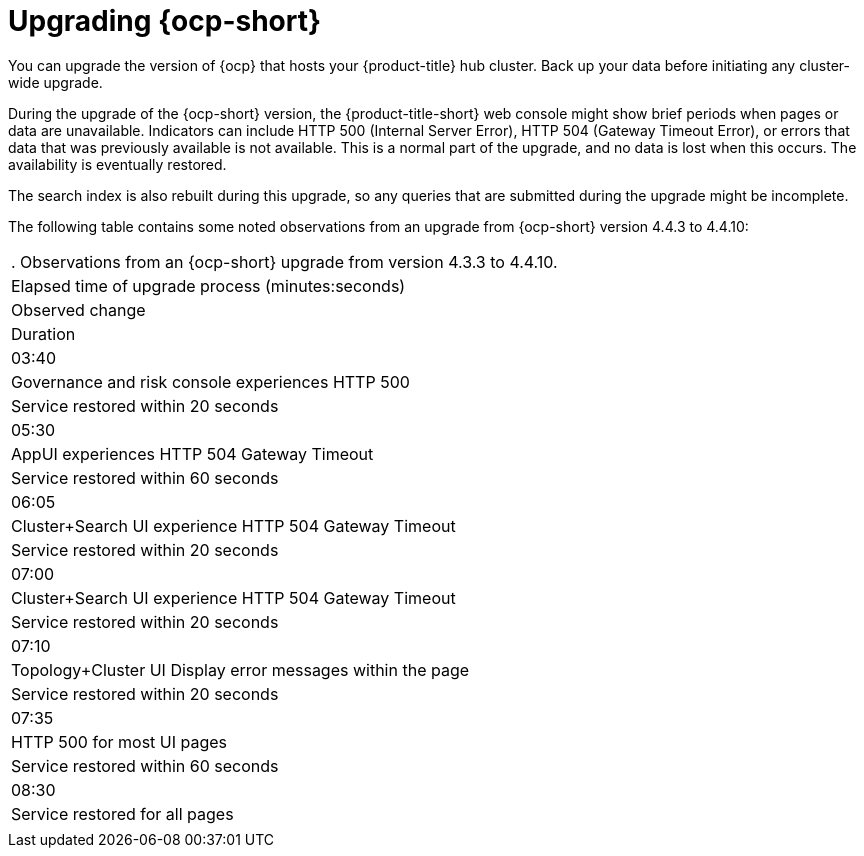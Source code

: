 [#upgrading_ocp]
= Upgrading {ocp-short}

You can upgrade the version of {ocp} that hosts your {product-title} hub cluster. Back up your data before initiating any cluster-wide upgrade. 

During the upgrade of the {ocp-short} version, the {product-title-short} web console might show brief periods when pages or data are unavailable. Indicators can include HTTP 500 (Internal Server Error), HTTP 504 (Gateway Timeout Error), or errors that data that was previously available is not available. This is a normal part of the upgrade, and no data is lost when this occurs. The availability is eventually restored. 

The search index is also rebuilt during this upgrade, so any queries that are submitted during the upgrade might be incomplete.

The following table contains some noted observations from an upgrade from {ocp-short} version 4.4.3 to 4.4.10:

|===
. Observations from an {ocp-short} upgrade from version 4.3.3 to 4.4.10.
| Elapsed time of upgrade process (minutes:seconds) | Observed change | Duration

| 03:40 | Governance and risk console experiences HTTP 500 | Service restored within 20 seconds
| 05:30 | AppUI experiences HTTP 504 Gateway Timeout | Service restored within 60 seconds
| 06:05 | Cluster+Search UI experience HTTP 504 Gateway Timeout | Service restored within 20 seconds
| 07:00 | Cluster+Search UI experience HTTP 504 Gateway Timeout | Service restored within 20 seconds
| 07:10 | Topology+Cluster UI Display error messages within the page | Service restored within 20 seconds
| 07:35 | HTTP 500 for most UI pages | Service restored within 60 seconds
| 08:30 | Service restored for all pages | 
|===
